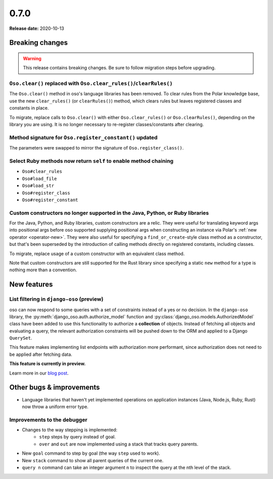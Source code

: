 =====
0.7.0
=====

**Release date:** 2020-10-13

Breaking changes
================

.. warning:: This release contains breaking changes. Be sure
   to follow migration steps before upgrading.

``Oso.clear()`` replaced with ``Oso.clear_rules()``/``clearRules()``
--------------------------------------------------------------------

The ``Oso.clear()`` method in oso's language libraries has been removed.
To clear rules from the Polar knowledge base, use the new ``clear_rules()``
(or ``clearRules()``) method, which clears rules but leaves registered classes
and constants in place.

To migrate, replace calls to ``Oso.clear()`` with either ``Oso.clear_rules()`` or
``Oso.clearRules()``, depending on the library you are using.
It is no longer necessary to re-register classes/constants after clearing.

Method signature for ``Oso.register_constant()`` updated
--------------------------------------------------------

The parameters were swapped to mirror the signature of
``Oso.register_class()``.

Select Ruby methods now return ``self`` to enable method chaining
-----------------------------------------------------------------

- ``Oso#clear_rules``
- ``Oso#load_file``
- ``Oso#load_str``
- ``Oso#register_class``
- ``Oso#register_constant``

Custom constructors no longer supported in the Java, Python, or Ruby libraries
------------------------------------------------------------------------------

For the Java, Python, and Ruby libraries, custom constructors are a relic. They
were useful for translating keyword args into positional args before oso
supported supplying positional args when constructing an instance via Polar's
:ref:`new operator <operator-new>`. They were also useful for specifying a
``find_or_create``-style class method as a constructor, but that's been
superseded by the introduction of calling methods directly on registered
constants, including classes.

To migrate, replace usage of a custom constructor with an equivalent class
method.

Note that custom constructors are still supported for the Rust library since
specifying a static ``new`` method for a type is nothing more than a
convention.

New features
============

List filtering in ``django-oso`` (preview)
-------------------------------------------

oso can now respond to some queries with a set of constraints instead of a yes
or no decision.  In the ``django-oso`` library, the
:py:meth:`django_oso.auth.authorize_model` function and
:py:class:`django_oso.models.AuthorizedModel` class have been added to use this
functionality to authorize a **collection** of objects.  Instead of fetching
all objects and evaluating a query, the relevant authorization constraints will
be pushed down to the ORM and applied to a Django ``QuerySet``.

This feature makes implementing list endpoints with authorization more
performant, since authorization does not need to be applied after fetching
data.

**This feature is currently in preview.**

Learn more in our `blog post <https://www.osohq.com/post/django-list-view>`_.

Other bugs & improvements
=========================

- Language libraries that haven't yet implemented operations on application
  instances (Java, Node.js, Ruby, Rust) now throw a uniform error type.

Improvements to the debugger
----------------------------

- Changes to the way stepping is implemented:
    - ``step`` steps by query instead of goal.
    - ``over`` and ``out`` are now implemented using a stack that tracks query
      parents.
- New ``goal`` command to step by goal (the way ``step`` used to work).
- New ``stack`` command to show all parent queries of the current one.
- ``query n`` command can take an integer argument ``n`` to inspect the query
  at the nth level of the stack.
